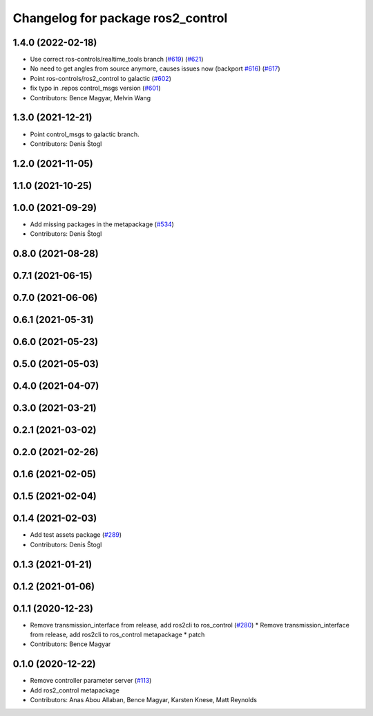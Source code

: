 ^^^^^^^^^^^^^^^^^^^^^^^^^^^^^^^^^^
Changelog for package ros2_control
^^^^^^^^^^^^^^^^^^^^^^^^^^^^^^^^^^

1.4.0 (2022-02-18)
------------------
* Use correct ros-controls/realtime_tools branch (`#619 <https://github.com/ros-controls/ros2_control/issues/619>`_) (`#621 <https://github.com/ros-controls/ros2_control/issues/621>`_)
* No need to get angles from source anymore, causes issues now (backport `#616 <https://github.com/ros-controls/ros2_control/issues/616>`_) (`#617 <https://github.com/ros-controls/ros2_control/issues/617>`_)
* Point ros-controls/ros2_control to galactic (`#602 <https://github.com/ros-controls/ros2_control/issues/602>`_)
* fix typo in .repos control_msgs version (`#601 <https://github.com/ros-controls/ros2_control/issues/601>`_)
* Contributors: Bence Magyar, Melvin Wang

1.3.0 (2021-12-21)
------------------
* Point control_msgs to galactic branch.
* Contributors: Denis Štogl

1.2.0 (2021-11-05)
------------------

1.1.0 (2021-10-25)
------------------

1.0.0 (2021-09-29)
------------------
* Add missing packages in the metapackage (`#534 <https://github.com/ros-controls/ros2_control/issues/534>`_)
* Contributors: Denis Štogl

0.8.0 (2021-08-28)
------------------

0.7.1 (2021-06-15)
------------------

0.7.0 (2021-06-06)
------------------

0.6.1 (2021-05-31)
------------------

0.6.0 (2021-05-23)
------------------

0.5.0 (2021-05-03)
------------------

0.4.0 (2021-04-07)
------------------

0.3.0 (2021-03-21)
------------------

0.2.1 (2021-03-02)
------------------

0.2.0 (2021-02-26)
------------------

0.1.6 (2021-02-05)
------------------

0.1.5 (2021-02-04)
------------------

0.1.4 (2021-02-03)
------------------
* Add test assets package (`#289 <https://github.com/ros-controls/ros2_control/issues/289>`_)
* Contributors: Denis Štogl

0.1.3 (2021-01-21)
------------------

0.1.2 (2021-01-06)
------------------

0.1.1 (2020-12-23)
------------------
* Remove transmission_interface from release, add ros2cli to ros_control (`#280 <https://github.com/ros-controls/ros2_control/issues/280>`_)
  * Remove transmission_interface from release, add ros2cli to ros_control
  metapackage
  * patch
* Contributors: Bence Magyar

0.1.0 (2020-12-22)
------------------
* Remove controller parameter server (`#113 <https://github.com/ros-controls/ros2_control/issues/113>`_)
* Add ros2_control metapackage
* Contributors: Anas Abou Allaban, Bence Magyar, Karsten Knese, Matt Reynolds
